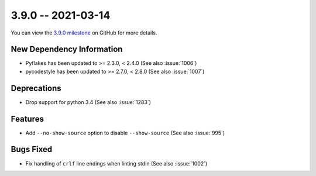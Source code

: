 3.9.0 -- 2021-03-14
-------------------

You can view the `3.9.0 milestone`_ on GitHub for more details.

New Dependency Information
~~~~~~~~~~~~~~~~~~~~~~~~~~

- Pyflakes has been updated to >= 2.3.0, < 2.4.0 (See also :issue:`1006`)

- pycodestyle has been updated to >= 2.7.0, < 2.8.0 (See also :issue:`1007`)

Deprecations
~~~~~~~~~~~~

- Drop support for python 3.4 (See also :issue:`1283`)

Features
~~~~~~~~

- Add ``--no-show-source`` option to disable ``--show-source`` (See also
  :issue:`995`)

Bugs Fixed
~~~~~~~~~~

- Fix handling of ``crlf`` line endings when linting stdin (See also
  :issue:`1002`)


.. all links
.. _3.9.0 milestone:
    https://github.com/pycqa/flake8/milestone/37
